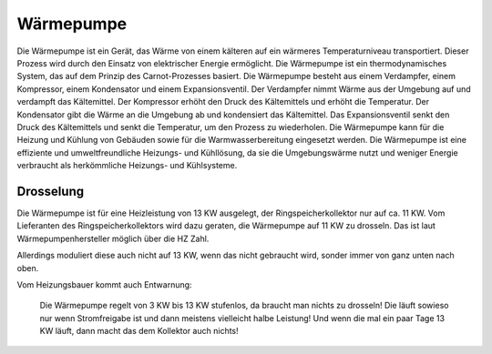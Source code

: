 ###########
Wärmepumpe
###########

Die Wärmepumpe ist ein Gerät, das Wärme von einem kälteren auf ein wärmeres Temperaturniveau transportiert. Dieser Prozess wird durch den Einsatz von elektrischer Energie ermöglicht. Die Wärmepumpe ist ein thermodynamisches System, das auf dem Prinzip des Carnot-Prozesses basiert. Die Wärmepumpe besteht aus einem Verdampfer, einem Kompressor, einem Kondensator und einem Expansionsventil. Der Verdampfer nimmt Wärme aus der Umgebung auf und verdampft das Kältemittel. Der Kompressor erhöht den Druck des Kältemittels und erhöht die Temperatur. Der Kondensator gibt die Wärme an die Umgebung ab und kondensiert das Kältemittel. Das Expansionsventil senkt den Druck des Kältemittels und senkt die Temperatur, um den Prozess zu wiederholen. Die Wärmepumpe kann für die Heizung und Kühlung von Gebäuden sowie für die Warmwasserbereitung eingesetzt werden. Die Wärmepumpe ist eine effiziente und umweltfreundliche Heizungs- und Kühllösung, da sie die Umgebungswärme nutzt und weniger Energie verbraucht als herkömmliche Heizungs- und Kühlsysteme.

.. image:: images/nibe-s1256-datenblatt.png
	:alt: Nibe S1256 Datenblatt
	:align: center
	

Drosselung
==========

Die Wärmepumpe ist für eine Heizleistung von 13 KW ausgelegt, der Ringspeicherkollektor nur auf ca. 11 KW. Vom Lieferanten des Ringspeicherkollektors wird dazu geraten, die Wärmepumpe auf 11 KW zu drosseln. Das ist laut Wärmepumpenhersteller möglich über die HZ Zahl.

Allerdings moduliert diese auch nicht auf 13 KW, wenn das nicht gebraucht wird, sonder immer von ganz unten nach oben.

Vom Heizungsbauer kommt auch Entwarnung:

.. epigraph::

	Die Wärmepumpe regelt von 3 KW bis 13 KW  stufenlos, da braucht man nichts zu drosseln! Die läuft sowieso nur wenn Stromfreigabe ist und dann meistens vielleicht halbe Leistung! Und wenn die mal ein paar Tage 13 KW läuft, dann macht das dem Kollektor auch nichts!


